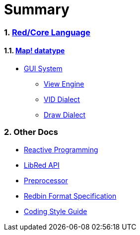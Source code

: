 = Summary
:numbered:

### link:README.adoc[Red/Core Language]
#### link:map.adoc[Map! datatype]

* link:gui.adoc[GUI System]
** link:view.adoc[View Engine]
** link:vid.adoc[VID Dialect]
** link:draw.adoc[Draw Dialect]

### Other Docs

* link:reactivity.adoc[Reactive Programming]
* link:libred.adoc[LibRed API]
* link:preprocessor.adoc[Preprocessor]
* link:redbin.adoc[Redbin Format Specification]
* link:style-guide.adoc[Coding Style Guide]